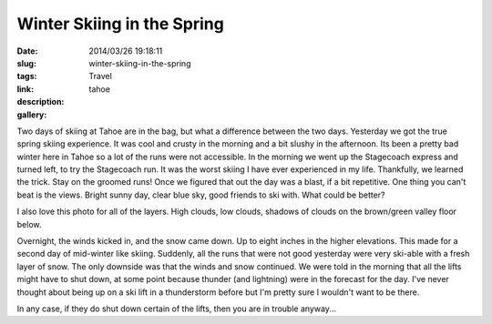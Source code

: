 Winter Skiing in the Spring
###########################

:date: 2014/03/26 19:18:11
:slug: winter-skiing-in-the-spring
:tags: Travel
:link:
:description:
:gallery: tahoe

Two days of skiing at Tahoe are in the bag, but what a difference between the two days.  Yesterday we got the true spring skiing experience.  It was cool and crusty in the morning and a bit slushy in the afternoon.  Its been a pretty bad winter here in Tahoe so a lot of the runs were not accessible.  In the morning we went up the Stagecoach express and turned left, to try the Stagecoach run.  It was the worst skiing I have ever experienced in my life.  Thankfully, we learned the trick.  Stay on the groomed runs!  Once we figured that out the day was a blast, if a bit repetitive.  One thing you can't beat is the views.  Bright sunny day, clear blue sky, good friends to ski with.  What could be better?

I also love this photo for all of the layers.  High clouds, low clouds, shadows of clouds on the brown/green valley floor below.


Overnight, the winds kicked in, and the snow came down.  Up to eight inches in the higher elevations.  This made for a second day of mid-winter like skiing.  Suddenly, all the runs that were not good yesterday were very ski-able with a fresh layer of snow.  The only downside was that the winds and snow continued.  We were told in the morning that all the lifts might have to shut down, at some point because thunder (and lightning) were in the forecast for the day.  I've never thought about being up on a ski lift in a thunderstorm before but I'm pretty sure I wouldn't want to be there.

In any case, if they do shut down certain of the lifts, then you are in trouble anyway...




